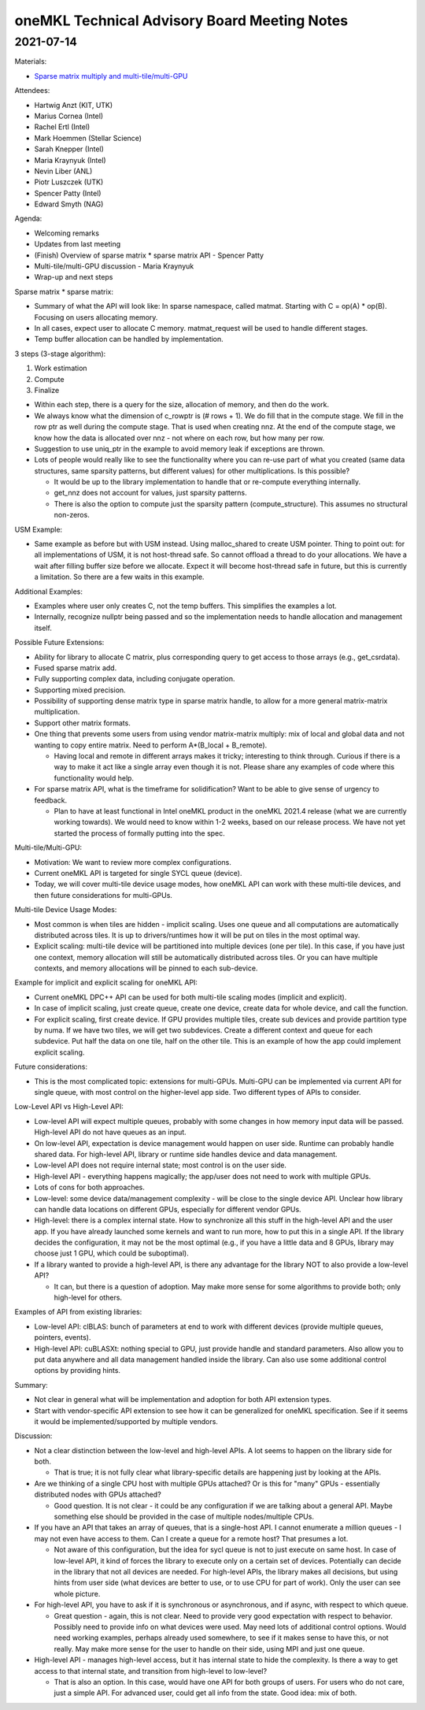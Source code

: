 =============================================
oneMKL Technical Advisory Board Meeting Notes
=============================================

2021-07-14
==========

Materials:

* `Sparse matrix multiply and multi-tile/multi-GPU <../presentations/2021-07-14_Slides.pdf>`__

Attendees:

* Hartwig Anzt (KIT, UTK)
* Marius Cornea (Intel)
* Rachel Ertl (Intel)
* Mark Hoemmen (Stellar Science)
* Sarah Knepper (Intel)
* Maria Kraynyuk (Intel)
* Nevin Liber (ANL)
* Piotr Luszczek (UTK)
* Spencer Patty (Intel)
* Edward Smyth (NAG)

Agenda:

* Welcoming remarks
* Updates from last meeting
* (Finish) Overview of sparse matrix * sparse matrix API - Spencer Patty
* Multi-tile/multi-GPU discussion - Maria Kraynyuk
* Wrap-up and next steps

Sparse matrix * sparse matrix:

* Summary of what the API will look like: In sparse namespace, called matmat. Starting with C = op(A) * op(B). Focusing on users allocating memory.
* In all cases, expect user to allocate C memory.  matmat_request will be used to handle different stages.
* Temp buffer allocation can be handled by implementation.

3 steps (3-stage algorithm):

1. Work estimation
2. Compute
3. Finalize

* Within each step, there is a query for the size, allocation of memory, and then do the work.
* We always know what the dimension of c_rowptr is (# rows + 1). We do fill that in the compute stage. We fill in the row ptr as well during the compute stage. That is used when creating nnz. At the end of the compute stage, we know how the data is allocated over nnz - not where on each row, but how many per row.

* Suggestion to use uniq_ptr in the example to avoid memory leak if exceptions are thrown.

* Lots of people would really like to see the functionality where you can re-use part of what you created (same data structures, same sparsity patterns, but different values) for other multiplications. Is this possible?

  * It would be up to the library implementation to handle that or re-compute everything internally.
  * get_nnz does not account for values, just sparsity patterns.
  * There is also the option to compute just the sparsity pattern (compute_structure). This assumes no structural non-zeros.

USM Example:

* Same example as before but with USM instead. Using malloc_shared to create USM pointer. Thing to point out: for all implementations of USM, it is not host-thread safe. So cannot offload a thread to do your allocations. We have a wait after filling buffer size before we allocate. Expect it will become host-thread safe in future, but this is currently a limitation. So there are a few waits in this example.

Additional Examples:

* Examples where user only creates C, not the temp buffers. This simplifies the examples a lot.
* Internally, recognize nullptr being passed and so the implementation needs to handle allocation and management itself.

Possible Future Extensions:

* Ability for library to allocate C matrix, plus corresponding query to get access to those arrays (e.g., get_csrdata).
* Fused sparse matrix add.
* Fully supporting complex data, including conjugate operation.
* Supporting mixed precision.
* Possibility of supporting dense matrix type in sparse matrix handle, to allow for a more general matrix-matrix multiplication.
* Support other matrix formats.

* One thing that prevents some users from using vendor matrix-matrix multiply: mix of local and global data and not wanting to copy entire matrix. Need to perform A*(B_local + B_remote).

  * Having local and remote in different arrays makes it tricky; interesting to think through. Curious if there is a way to make it act like a single array even though it is not. Please share any examples of code where this functionality would help.

* For sparse matrix API, what is the timeframe for solidification? Want to be able to give sense of urgency to feedback.

  * Plan to have at least functional in Intel oneMKL product in the oneMKL 2021.4 release (what we are currently working towards). We would need to know within 1-2 weeks, based on our release process. We have not yet started the process of formally putting into the spec.

Multi-tile/Multi-GPU:

* Motivation: We want to review more complex configurations.
* Current oneMKL API is targeted for single SYCL queue (device).
* Today, we will cover multi-tile device usage modes, how oneMKL API can work with these multi-tile devices, and then future considerations for multi-GPUs.

Multi-tile Device Usage Modes:

* Most common is when tiles are hidden - implicit scaling. Uses one queue and all computations are automatically distributed across tiles. It is up to drivers/runtimes how it will be put on tiles in the most optimal way.
* Explicit scaling: multi-tile device will be partitioned into multiple devices (one per tile). In this case, if you have just one context, memory allocation will still be automatically distributed across tiles. Or you can have multiple contexts, and memory allocations will be pinned to each sub-device.

Example for implicit and explicit scaling for oneMKL API:

* Current oneMKL DPC++ API can be used for both multi-tile scaling modes (implicit and explicit).
* In case of implicit scaling, just create queue, create one device, create data for whole device, and call the function.
* For explicit scaling, first create device. If GPU provides multiple tiles, create sub devices and provide partition type by numa. If we have two tiles, we will get two subdevices. Create a different context and queue for each subdevice. Put half the data on one tile, half on the other tile. This is an example of how the app could implement explicit scaling.

Future considerations:

* This is the most complicated topic: extensions for multi-GPUs. Multi-GPU can be implemented via current API for single queue, with most control on the higher-level app side. Two different types of APIs to consider.

Low-Level API vs High-Level API:

* Low-level API will expect multiple queues, probably with some changes in how memory input data will be passed. High-level API do not have queues as an input.
* On low-level API, expectation is device management would happen on user side. Runtime can probably handle shared data. For high-level API, library or runtime side handles device and data management.
* Low-level API does not require internal state; most control is on the user side.
* High-level API - everything happens magically; the app/user does not need to work with multiple GPUs.
* Lots of cons for both approaches.
* Low-level: some device data/management complexity - will be close to the single device API. Unclear how library can handle data locations on different GPUs, especially for different vendor GPUs.
* High-level: there is a complex internal state. How to synchronize all this stuff in the high-level API and the user app. If you have already launched some kernels and want to run more, how to put this in a single API. If the library decides the configuration, it may not be the most optimal (e.g., if you have a little data and 8 GPUs, library may choose just 1 GPU, which could be suboptimal).

* If a library wanted to provide a high-level API, is there any advantage for the library NOT to also provide a low-level API?

  * It can, but there is a question of adoption. May make more sense for some algorithms to provide both; only high-level for others.

Examples of API from existing libraries:

* Low-level API: clBLAS: bunch of parameters at end to work with different devices (provide multiple queues, pointers, events).
* High-level API: cuBLASXt: nothing special to GPU, just provide handle and standard parameters. Also allow you to put data anywhere and all data management handled inside the library. Can also use some additional control options by providing hints.

Summary:

* Not clear in general what will be implementation and adoption for both API extension types.
* Start with vendor-specific API extension to see how it can be generalized for oneMKL specification. See if it seems it would be implemented/supported by multiple vendors.

Discussion:

* Not a clear distinction between the low-level and high-level APIs. A lot seems to happen on the library side for both.

  * That is true; it is not fully clear what library-specific details are happening just by looking at the APIs.

* Are we thinking of a single CPU host with multiple GPUs attached? Or is this for "many" GPUs - essentially distributed nodes with GPUs attached?

  * Good question. It is not clear - it could be any configuration if we are talking about a general API. Maybe something else should be provided in the case of multiple nodes/multiple CPUs.

* If you have an API that takes an array of queues, that is a single-host API. I cannot enumerate a million queues - I may not even have access to them. Can I create a queue for a remote host? That presumes a lot.

  * Not aware of this configuration, but the idea for sycl queue is not to just execute on same host. In case of low-level API, it kind of forces the library to execute only on a certain set of devices. Potentially can decide in the library that not all devices are needed. For high-level APIs, the library makes all decisions, but using hints from user side (what devices are better to use, or to use CPU for part of work). Only the user can see whole picture.

* For high-level API, you have to ask if it is synchronous or asynchronous, and if async, with respect to which queue.

  * Great question - again, this is not clear. Need to provide very good expectation with respect to behavior. Possibly need to provide info on what devices were used. May need lots of additional control options. Would need working examples, perhaps already used somewhere, to see if it makes sense to have this, or not really. May make more sense for the user to handle on their side, using MPI and just one queue.

* High-level API - manages high-level access, but it has internal state to hide the complexity. Is there a way to get access to that internal state, and transition from high-level to low-level?

  * That is also an option. In this case, would have one API for both groups of users. For users who do not care, just a simple API. For advanced user, could get all info from the state. Good idea: mix of both.
